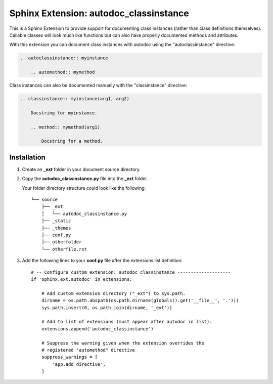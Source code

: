 
.. meta::
    :description: Sphinx Extension autodoc_classinstance to document class instances.
    :keywords: Sphinx, Extension, class instance


***************************************
Sphinx Extension: autodoc_classinstance
***************************************

This is a Sphinx Extension to provide support for documenting class instances
(rather than class definitions themselves). Callable classes will look much
like functions but can also have properly documented methods and attributes.

With this extension you can document class instances with *autodoc* using
the "autoclassinstance" directive:

.. code-block:: rst

    .. autoclassinstance:: myinstance

        .. automethod:: mymethod

Class instances can also be documented manually with the "classinstance"
directive:

.. code-block:: rst

    .. classinstance:: myinstance(arg1, arg2)

        Docstring for myinstance.

        .. method:: mymethod(arg1)

            Docstring for a method.


Installation
============

1. Create an **_ext** folder in your document source directory.

2. Copy the **autodoc_classinstance.py** file into the **_ext** folder.

   Your folder directory structure could look like the following::

     └── source
         ├── _ext
         │   └── autodoc_classinstance.py
         ├── _static
         ├── _themes
         ├── conf.py
         ├── otherfolder
         └── otherfile.rst

3. Add the following lines to your **conf.py** file after the extensions list
   definition::

     # -- Configure custom extension: autodoc_classinstance --------------------
     if 'sphinx.ext.autodoc' in extensions:

         # Add custom extension directory ("_ext") to sys.path.
         dirname = os.path.abspath(os.path.dirname(globals().get('__file__', '.')))
         sys.path.insert(0, os.path.join(dirname, '_ext'))

         # Add to list of extensions (must appear after autodoc in list).
         extensions.append('autodoc_classinstance')

         # Suppress the warning given when the extension overrides the
         # registered "automethod" directive 
         suppress_warnings = [
             'app.add_directive',
         ]


..
    Layout based on:
    https://www.sphinx-doc.org/en/master/development/tutorials/helloworld.html
